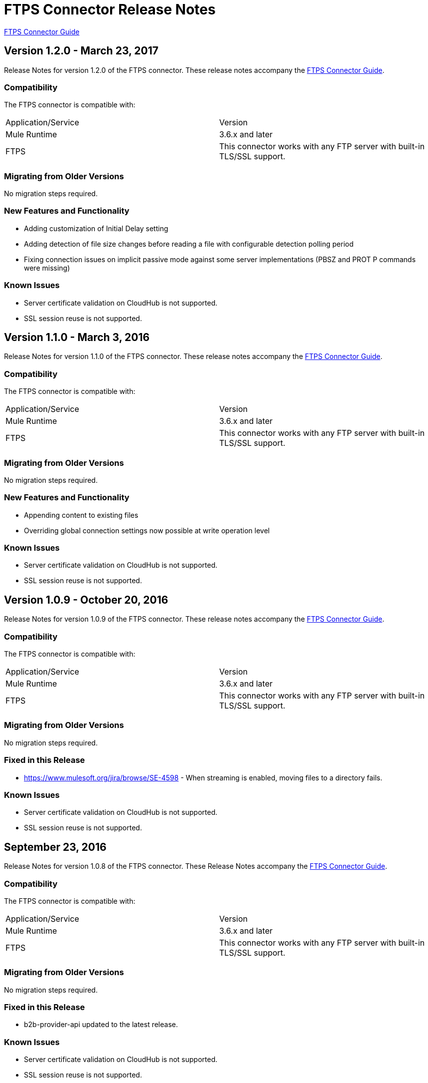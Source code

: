 = FTPS Connector Release Notes
:keywords: ftps, connector, release notes, b2b

link:/anypoint-b2b/ftps-connector[FTPS Connector Guide]

== Version 1.2.0 - March 23, 2017

Release Notes for version 1.2.0 of the FTPS connector. These release notes accompany the link:/anypoint-b2b/ftps-connector[FTPS Connector Guide].

=== Compatibility

The FTPS connector is compatible with:

|===
|Application/Service|Version
|Mule Runtime|3.6.x and later
|FTPS|This connector works with any FTP server with built-in TLS/SSL support.
|===

=== Migrating from Older Versions

No migration steps required.

=== New Features and Functionality

- Adding customization of Initial Delay setting
- Adding detection of file size changes before reading a file with configurable detection polling period
- Fixing connection issues on implicit passive mode against some server implementations (PBSZ and PROT P commands were missing)

=== Known Issues

- Server certificate validation on CloudHub is not supported.
- SSL session reuse is not supported.

== Version 1.1.0 - March 3, 2016

Release Notes for version 1.1.0 of the FTPS connector. These release notes accompany the link:/anypoint-b2b/ftps-connector[FTPS Connector Guide].

=== Compatibility

The FTPS connector is compatible with:

|===
|Application/Service|Version
|Mule Runtime|3.6.x and later
|FTPS|This connector works with any FTP server with built-in TLS/SSL support.
|===

=== Migrating from Older Versions

No migration steps required.

=== New Features and Functionality

- Appending content to existing files
- Overriding global connection settings now possible at write operation level

=== Known Issues

- Server certificate validation on CloudHub is not supported.
- SSL session reuse is not supported.

== Version 1.0.9 - October 20, 2016

Release Notes for version 1.0.9 of the FTPS connector. These release notes accompany the link:/anypoint-b2b/ftps-connector[FTPS Connector Guide].

=== Compatibility

The FTPS connector is compatible with:

|===
|Application/Service|Version
|Mule Runtime|3.6.x and later
|FTPS|This connector works with any FTP server with built-in TLS/SSL support.
|===

=== Migrating from Older Versions

No migration steps required.

=== Fixed in this Release

- https://www.mulesoft.org/jira/browse/SE-4598 - When streaming is enabled, moving files to a directory fails.

=== Known Issues

- Server certificate validation on CloudHub is not supported.
- SSL session reuse is not supported.



== September 23, 2016

Release Notes for version 1.0.8 of the FTPS connector. These Release Notes accompany the link:/anypoint-b2b/ftps-connector[FTPS Connector Guide].

=== Compatibility

The FTPS connector is compatible with:

|===
|Application/Service|Version
|Mule Runtime|3.6.x and later
|FTPS|This connector works with any FTP server with built-in TLS/SSL support.
|===

=== Migrating from Older Versions

No migration steps required.

=== Fixed in this Release

- b2b-provider-api updated to the latest release.

=== Known Issues

- Server certificate validation on CloudHub is not supported.
- SSL session reuse is not supported.

== July 19th, 2016

Release Notes for version 1.0.7 of the FTPS connector. These Release Notes accompany the link:/anypoint-b2b/ftps-connector[user guide].

=== Compatibility
The FTPS connector is compatible with:

|===
|Application/Service|Version

|Mule Runtime|3.6.x and higher.
|FTPS|This connector works with any FTP server with built-in TLS/SSL support.
|===


=== Migrating from Older Versions

No migration steps required.

=== Fixed in this Release

- Reading threads remained active after application disposal.

=== Known Issues

- Server certificate validation on CloudHub is not supported.
- SSL session reuse is not supported.

== Version 1.0.6 - July 11, 2016


Release Notes for version 1.0.6 of the FTPS connector. These Release Notes accompany the http://modusintegration.github.io/mule-connector-ftps/[user guide].

=== Compatibility

The FTPS connector is compatible with:

|===
|Application/Service|Version

|Mule Runtime|3.6.x and higher.
|FTPS|This connector works with any FTP server with built-in TLS/SSL support.
|===


=== Migrating from Older Versions

No migration steps required.

=== Fixed in this Release

- Anypoint Partner Manager tracking was not sending erroneous partner identifier.

=== Known Issues

 - Server certificate validation on CloudHub is not supported.
 - SSL session reuse is not supported.


== Version 1.0.5 - June 13, 2016


=== Compatibility

The FTPS connector is compatible with:

|===
|Application/Service|Version

|Mule Runtime|3.6.x and higher
|FTPS|This connector works with any FTP server with built-in TLS/SSL support.
|===

=== Migrating from Older Versions

No migration steps required.

=== Fixed in this Release

- Connector was throwing an exception upon host and port mismatches between control and data channels.
- 'Move to' directory existence now checked using CHD instead of STAT prevents connector from failing when not supported.

=== Known Issues

 - Server certificate validation on CloudHub is not supported.
 - SSL session reuse is not supported.


== Version 1.0.4 - March 30th, 2016


=== Compatibility
The FTPS connector is compatible with:

|===
|Application/Service|Version

|Mule Runtime|3.6.x and higher.
|FTPS|This connector works with any FTP server with built-in TLS/SSL support
|===

=== Migrating from Older Versions

No migration steps required.

=== Fixed in this Release

- 'Polling frequency' setting in TPM being ignored by the connector configuration.
- Transmission errors now published to TPM.

=== Known Issues

 - Server certificate validation on CloudHub is not supported.


== Version 1.0.3 - January 14th, 2016


=== Compatibility
The FTPS connector is compatible with:

|===
|Application/Service|Version

|Mule Runtime|3.6.x and higher.
|FTPS|This connector works with any FTP server with built-in TLS/SSL support
|===

=== Migrating from Older Versions

No migration steps required.

=== Fixed in this Release

- Changes made in the Trading Partner Manager configuration are not being updated on a running Mule application.
- 'Move to directory' setting on Trading Partner Manager was being ignored.

=== Known Issues

 - Server certificate validation on CloudHub is not supported.

== Version 1.0.2 - December 18th 2015

Release Notes for version 1.0.2 of the FTPS connector.

=== Compatibility

The FTPS connector is compatible with:

|===
|Application/Service|Version

|Mule Runtime|3.6.x and higher.
|FTPS|This connector works with any FTP server with built-in TLS/SSL support
|===

=== Migrating from Older Versions

No migration steps required.

=== Fixed in this Release

-  Solved issue on Windows with failing write operations due to misinterpreted slashes.

=== Known Issues

 - Server certificate validation on CloudHub is not supported.
 - Changes made in the Trading Partner Manager configuration are not being updated on a running Mule application.


== Version 1.0.1 - November 2015

=== Compatibility
The FTPS connector is compatible with:

|===
|Application/Service|Version

|Mule Runtime|3.6.x and higher.
|FTPS|This connector works with any FTP server with built-in TLS/SSL support
|===

=== Migrating from Older Versions

No migration steps required.

=== Fixed in this Release

- Write operation failed if trailing slash was not included in the path.
- Polling frequency setting was not being read from APM when a Partner Manager Config was used.
- If no filename is specified the FTPS Connector will read all files in the set path.

=== Known Issues

- Server certificate validation on CloudHub is not supported.

== Version 1.0.0 - November 11th 2015

=== Compatibility
The FTPS connector is compatible with:

|===
|Application/Service|Version

|Mule Runtime|3.6.x and higher.
|FTPS|This connector works with any FTP server with built-in TLS/SSL support
|===

=== Migrating from Older Versions

No migration steps required.

=== Features

. FTPS Connector goes MuleSoft Certified.

=== Known Issues

 - Server certificate validation on CloudHub is not supported.

////
=== Version 1.0.0 - October 2015

==== Contents

- Compatibility
- Features
- Fixed in this Release
- Known Issues
- Support Resources

Release Notes for version 1.0.0-RC6 of the FTPS connector. These Release Notes accompany the http://modusintegration.github.io/mule-connector-ftps/[user guide].

==== Compatibility
The FTPS connector is compatible with:

|===
|Application/Service|Version

|Mule Runtime|3.6.x and higher.
|FTPS|This connector works with any FTP server with built-in TLS/SSL support
|===

==== Migrating from older versions of the connector:

No migration steps required.

==== Features

. Connector Configuration has been split between Basic and TPM based configuration.
. B2B platform compatibility on transmissions updated


==== Fixed in this Release

- Incoming transmissions not showing up in the B2B portal.
- Standard field is now optional.

==== Known Issues

 - Server certificate validation on CloudHub is not supported.


=== October 2015

==== Contents

- Compatibility
- Features
- Fixed in this Release
- Known Issues
- Support Resources

Release Notes for version 1.0.0-RC5 of the FTPS connector. These Release Notes accompany the http://modusintegration.github.io/mule-connector-ftps/[user guide].

==== Compatibility
The FTPS connector is compatible with:

|===
|Application/Service|Version

|Mule Runtime|3.6.0 and higher.
|FTPS|This connector works with any FTP server with built-in TLS/SSL support
|===

==== Migrating from older versions of the connector:

No migration steps required.

==== Features

. B2B platform compatibility on transmissions updated


==== Fixed in this Release

- Incoming transmissions not showing up in the B2B portal.
- User's password is being logged in debug mode.

==== Known Issues

 - Server certificate validation on CloudHub is not supported.

=== September 2015

==== Contents

- Compatibility
- Features
- Fixed in this Release
- Known Issues
- Support Resources

Release Notes for version 1.0.0-RC4 of the FTPS connector. These Release Notes accompany the http://modusintegration.github.io/mule-connector-ftps/[user guide].

==== Compatibility
The FTPS connector is compatible with:

|===
|Application/Service|Version

|Mule Runtime|3.6.x and higher.
|FTPS|This connector works with any FTP server with built-in TLS/SSL support
|===

==== Migrating from older versions of the connector:

No migration steps required.

==== Features

. B2B platform compatibility on transmissions updated


==== Fixed in this Release

- No bugs fixed.

==== Known Issues

 - Server certificate validation on CloudHub is not supported.
 - User's password is being logged in debug mode.

=== August 2015

==== Contents

- Compatibility
- Features
- Fixed in this Release
- Known Issues
- Support Resources

Release Notes for version 1.0.0-RC3 of the FTPS connector. These Release Notes accompany the http://modusintegration.github.io/mule-connector-ftps/[user guide].

==== Compatibility
The FTPS connector is compatible with:

|===
|Application/Service|Version

|Mule Runtime|3.6.x and higher.
|FTPS|This connector works with any FTP server with built-in TLS/SSL support
|===

==== Migrating from older versions of the connector:

No migration steps required.

==== Features

. B2B platform compatibility updated


==== Fixed in this Release

- No bugs fixed.

==== Known Issues

 - Server certificate validation on CloudHub is not supported.
 - User's password is being logged in debug mode.

=== July 2015

==== Contents

- Compatibility
- Features
- Fixed in this Release
- Known Issues
- Support Resources

Release Notes for version 1.0.0-RC2 of the FTPS connector. These Release Notes accompany the http://modusintegration.github.io/mule-connector-ftps/[user guide].

==== Compatibility
The FTPS connector is compatible with:

|===
|Application/Service|Version

|Mule Runtime|3.6.x and higher.
|FTPS|This connector works with any FTP server with built-in TLS/SSL support
|===

==== Migrating from older versions of the connector:

No migration steps required.

==== Features

. Reads and writes files over FTPS
. Added support for JKS key stores
. Supports active and passive FTP transfer modes
. Supports implicit and explicit FTP SSL modes
. Read operations also support wildcard filtering
. Supports file deletion upon successful read
. Moving files to a given archive folder supported
. Using a temporary location for uploads supported
. Spawning multiple concurrent downloads supported
. B2B platform ready - if you're using the Anypoint B2B Platform you can track your transactions from it.


==== Fixed in this Release

- Polling was not working as expected checking for files only once
- New files were not being discovered while polling a given directory

==== Known Issues

 - Server certificate validation on CloudHub is not supported.

=== June 2015

==== Contents

- Compatibility
- Features
- Fixed in this Release
- Known Issues
- Support Resources

Release Notes for version 1.0.0-RC1 of the FTPS connector. These Release Notes accompany the http://modusintegration.github.io/mule-connector-ftps/[user guide].

==== Compatibility
The FTPS connector is compatible with:

|===
|Application/Service|Version

|Mule Runtime|3.6.0 and higher.
|FTPS|This connector works with any FTP server with built-in TLS/SSL support
|===

==== Migrating from older versions of the connector:

This is currently the first version of the connector.

==== Features

. Reads and writes files over FTPS
. Added support for JKS key stores
. Supports active and passive FTP transfer modes
. Supports implicit and explicit FTP SSL modes
. Read operations also support wildcard filtering
. Supports file deletion upon successful read
. Moving files to a given archive folder supported
. Using a temporary location for uploads supported
. Spawning multiple concurrent downloads supported
. B2B platform ready - if you're using the Anypoint B2B Platform you can track your transactions from it.


==== Fixed in this Release

- This is currently the first version of the connector.

==== Known Issues

 - Server certificate validation on CloudHub is not supported.
////


== Support Resources

- Learn how to Install and Configure Anypoint Connectors in Anypoint Studio link:/mule-user-guide/v/3.8/installing-connectors[Installing Connectors].
- Access MuleSoft's link:http://forums.mulesoft.com[Forums] to pose questions and get help from MuleSoft's broad community of users.
- To access MuleSoft's expert support team, link:https://www.mulesoft.com/platform/soa/mule-esb-open-source-esb[subscribe] to Mule ESB Enterprise and log in to MuleSoft's link:https://www.mulesoft.com/support-login[Customer Portal].
